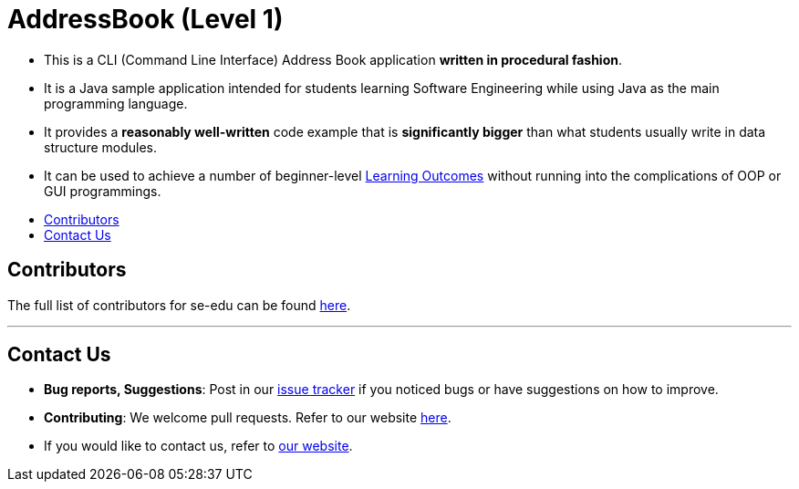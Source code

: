 = AddressBook (Level 1)
ifdef::env-github,env-browser[:relfileprefix: docs/]
:toc:
:toc-title:
:toc-placement: preamble
ifdef::env-github[]
:tip-caption: :bulb:
:note-caption: :information_source:
endif::[]

* This is a CLI (Command Line Interface) Address Book application *written in procedural fashion*.
* It is a Java sample application intended for students learning Software Engineering while using Java as
the main programming language.
* It provides a *reasonably well-written* code example that is *significantly bigger* than what students
usually write in data structure modules.
* It can be used to achieve a number of beginner-level <<LearningOutcomes#, Learning Outcomes>> without
running into the complications of OOP or GUI programmings.

== Contributors

The full list of contributors for se-edu can be found https://se-edu.github.io/Team.html[here].

'''''

== Contact Us

* *Bug reports, Suggestions*: Post in our https://github.com/se-edu/addressbook-level1/issues[issue tracker]
if you noticed bugs or have suggestions on how to improve.
* *Contributing*: We welcome pull requests. Refer to our website https://se-edu.github.io/#contributing[here].
* If you would like to contact us, refer to https://se-edu.github.io/#contact[our website].

